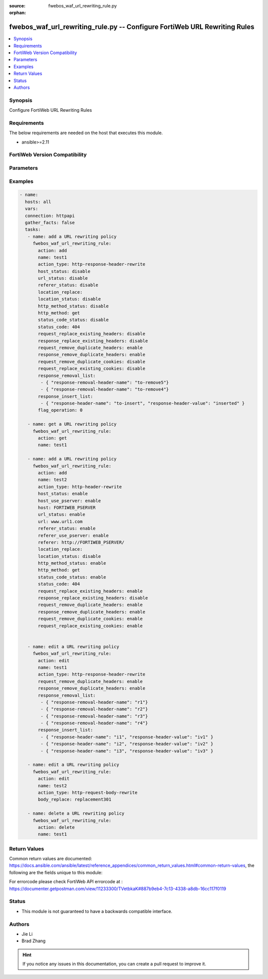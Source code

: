 :source: fwebos_waf_url_rewriting_rule.py

:orphan:

.. fwebos_waf_url_rewriting_rule.py:

fwebos_waf_url_rewriting_rule.py -- Configure FortiWeb URL Rewriting Rules
++++++++++++++++++++++++++++++++++++++++++++++++++++++++++++++++++++++++++++++++++++++++++++++++++++++++++++++++++++++++++++++++++++++++++++++++

.. versionadded:: 1.0.1

.. contents::
   :local:
   :depth: 1


Synopsis
--------
Configure FortiWeb URL Rewriting Rules


Requirements
------------
The below requirements are needed on the host that executes this module.

- ansible>=2.11


FortiWeb Version Compatibility
------------------------------


.. raw:: html

 <br>
 <table>
 <tr>
 <td></td>
 <td><code class="docutils literal notranslate">v7.0.x </code></td>
 <td><code class="docutils literal notranslate">v7.2.x </code></td>
 <td><code class="docutils literal notranslate">v7.4.x </code></td>
 <td><code class="docutils literal notranslate">v7.6.x </code></td>
 </tr>
 <tr>
 <td>fwebos_waf_url_rewriting_rule.py</td>
 <td>yes</td>
 <td>yes</td>
 <td>yes</td>
 <td>yes</td>
 </tr>
 </table>
 <p>



Parameters
----------


.. raw:: html


  <ul>
  <li><span class="li-head">body</span> Possible parameters to go in the body for the request <span class="li-required">required: True </li>
        <ul class="ul-self">
              <li><span class="li-head"> name </span> The name of  URL Rewriting Rule.<span class="li-normal"> type:string
                    maxLength:63</span></li>
              <li><span class="li-head"> action_type </span> Action Type. <span class="li-normal"> type:string choice:
                      redirect,
                      403-forbidden,
                      http-header-rewrite,
                      http-response-body-rewrite,
                      http-response-header-rewrite,
                      redirect-301,
                      http-request-body-rewrite</span></li>
              <li><span class="li-head"> status_code_status </span> Status of Replacement Status Code. <span class="li-normal"> type:string choice:
                      enable,
                      disable</span></li>
              <li><span class="li-head"> status_code </span> Number of Replacement Status Code.<span class="li-normal"> type:integer
                      maximum:599
                      minimum:100</span></li>   
              <li><span class="li-head"> location_status </span> Status of Replacement String.<span class="li-normal"> type:string choice:
                      enable,
                      disable</span></li>
              <li><span class="li-head"> location_replace </span> Value of Replacement String.<span class="li-normal"> type:string
                    maxLength:1023 </span></li>
              <li><span class="li-head"> body_replace </span> The string that will replace content in the body of HTTP responses..<span class="li-normal"> type:string
                    maxLength:255 </span></li>
              <li><span class="li-head"> response_replace_existing_headers </span>Only available when 'action_type' is 'http-response-header-rewrite'. Enable or Disable Replace Existing Headers which overwrites the value of the existing header with your specified header value.  On the other hand, if this option is disabled, the system will insert the header directly without checking if there is an existing header with the same header name.<span class="li-normal"> type:string choice:
                      enable,
                      disable</span></li>
              <li><span class="li-head"> response_insert_list </span>Only available when 'action_type' is 'http-response-header-rewrite'. Value of the existing header to be replaced. And the specified header value to be placed.<span class="li-normal"> type:list</span></li>
              <li><span class="li-head"> request_replace_existing_headers </span>Only available when 'action_type' is 'http-header-rewrite'. Enable or Disable Replace Existing Headers which overwrites the value of the existing header with your specified header value.  On the other hand, if this option is disabled, the system will insert the header directly without checking if there is an existing header with the same header name.<span class="li-normal"> type:string choice:
                      enable,
                      disable</span></li>
              <li><span class="li-head"> insert_list </span>Only available when 'action_type' is 'http-header-rewrite'. Value of the existing header to be replaced. And the specified header value to be placed. Only when request_replace_existing_headers is enabled.<span class="li-normal"> type:list</span></li>
              <li><span class="li-head"> response_remove_duplicate_headers </span>Only available when 'action_type' is 'http-response-header-rewrite'. Enabling this option will remove all multiple items that match your specified header name. However, if this option is disabled, only the first matching item will be removed.<span class="li-normal"> type:string choice:
                      enable,
                      disable</span></li>
              <li><span class="li-head"> response_removal_list </span>Only available when 'action_type' is 'http-response-header-rewrite'. The name of the header field that you want to remove. Up to 10 header names can be added in the list..<span class="li-normal"> type:list</span></li>
              <li><span class="li-head"> request_remove_duplicate_headers </span> Only available when 'action_type' is 'http-header-rewrite'. Enabling this option will remove all multiple items that match your specified header name. However, if this option is disabled, only the first matching item will be removed.<span class="li-normal"> type:string choice:
                      enable,
                      disable</span></li>
              <li><span class="li-head"> removal_list </span>Only available when 'action_type' is 'http-header-rewrite'. The name of the header field that you want to remove. Up to 10 header names can be added in the list..<span class="li-normal"> type:list</span></li>
              <li><span class="li-head"> request_replace_existing_cookies</span> Only available when 'action_type' is 'http-header-rewrite'. If there is already a cookie with the same name existing in the request, enabling this option will overwrite the value of the existing cookie with your specified cookie value.<span class="li-normal"> type:string choice:
                      enable,
                      disable</span></li>
              <li><span class="li-head"> cookie_insert_list </span>Only available when 'action_type' is 'http-header-rewrite'. The list containing the name of the cookie that you want to insert to a request, and the value of the cookie that you want to insert.. <span class="li-normal"> type:list</span></li>
              <li><span class="li-head"> request_remove_duplicate_cookies</span> Only available when 'action_type' is 'http-header-rewrite'. If the system finds multiple items that match your specified cookie name, enabling this option will remove all of them. However, if this option is disabled, only the first matching item will be removed.<span class="li-normal"> type:string choice:
                      enable,
                      disable</span></li>
              <li><span class="li-head"> cookie_removal_list</span>Only available when 'action_type' is 'http-header-rewrite'. The list containing the name of the cookie that you want to remove. Up to 10 header names can be added in the list. <span class="li-normal"> type:list</span></li>
        <li><span class="li-head">mkey</span> If present, objects will be filtered on property with this name  <span class="li-normal"> type:string </span></li><li><span class="li-head">vdom</span> Specify the Virtual Domain(s) from which results are returned or changes are applied to. If this parameter is not provided, the management VDOM will be used. If the admin does not have access to the VDOM, a permission error will be returned. The URL parameter is one of: vdom=root (Single VDOM) vdom=vdom1,vdom2 (Multiple VDOMs) vdom=* (All VDOMs)   <span class="li-normal"> type:array </span></li><li><span class="li-head">clone_mkey</span> Use *clone_mkey* to specify the ID for the new resource to be cloned.  If *clone_mkey* is set, *mkey* must be provided which is cloned from.   <span class="li-normal"> type:string </span></li>
  </ul>

Examples
--------
.. code-block:: yaml+jinja

 - name:
   hosts: all
   vars:
   connection: httpapi
   gather_facts: false
   tasks:
    - name: add a URL rewriting policy
      fwebos_waf_url_rewriting_rule:
        action: add 
        name: test1
        action_type: http-response-header-rewrite
        host_status: disable
        url_status: disable
        referer_status: disable
        location_replace:
        location_status: disable
        http_method_status: disable
        http_method: get
        status_code_status: disable
        status_code: 404
        request_replace_existing_headers: disable
        response_replace_existing_headers: disable
        request_remove_duplicate_headers: enable
        response_remove_duplicate_headers: enable
        request_remove_duplicate_cookies: disable
        request_replace_existing_cookies: disable
        response_removal_list: 
         - { "response-removal-header-name": "to-remove5"}
         - { "response-removal-header-name": "to-remove4"}
        response_insert_list:
         - { "response-header-name": "to-insert", "response-header-value": "inserted" }
        flag_operation: 0

    - name: get a URL rewriting policy
      fwebos_waf_url_rewriting_rule:
        action: get 
        name: test1

    - name: add a URL rewriting policy
      fwebos_waf_url_rewriting_rule:
        action: add 
        name: test2
        action_type: http-header-rewrite
        host_status: enable
        host_use_pserver: enable
        host: FORTIWEB_PSERVER
        url_status: enable
        url: www.url1.com
        referer_status: enable
        referer_use_pserver: enable
        referer: http://FORTIWEB_PSERVER/
        location_replace:
        location_status: disable
        http_method_status: enable
        http_method: get
        status_code_status: enable
        status_code: 404
        request_replace_existing_headers: enable
        response_replace_existing_headers: disable
        request_remove_duplicate_headers: enable
        response_remove_duplicate_headers: enable
        request_remove_duplicate_cookies: enable
        request_replace_existing_cookies: enable


    - name: edit a URL rewriting policy
      fwebos_waf_url_rewriting_rule:
        action: edit 
        name: test1
        action_type: http-response-header-rewrite
        request_remove_duplicate_headers: enable
        response_remove_duplicate_headers: enable
        response_removal_list: 
         - { "response-removal-header-name": "r1"}
         - { "response-removal-header-name": "r2"}
         - { "response-removal-header-name": "r3"}
         - { "response-removal-header-name": "r4"}         
        response_insert_list:
         - { "response-header-name": "i1", "response-header-value": "iv1" }
         - { "response-header-name": "i2", "response-header-value": "iv2" }
         - { "response-header-name": "i3", "response-header-value": "iv3" }               

    - name: edit a URL rewriting policy
      fwebos_waf_url_rewriting_rule:
        action: edit 
        name: test2
        action_type: http-request-body-rewrite
        body_replace: replacement301

    - name: delete a URL rewriting policy
      fwebos_waf_url_rewriting_rule:
        action: delete 
        name: test1
Return Values
-------------
Common return values are documented: https://docs.ansible.com/ansible/latest/reference_appendices/common_return_values.html#common-return-values, the following are the fields unique to this module:

.. raw:: html

    <ul><li><span class="li-return"> 200 </span> : OK: Request returns successful</li>
      <li><span class="li-return"> 400 </span> : Bad Request: Request cannot be processed by the API</li>
      <li><span class="li-return"> 401 </span> : Not Authorized: Request without successful login session</li>
      <li><span class="li-return"> 403 </span> : Forbidden: Request is missing CSRF token or administrator is missing access profile permissions.</li>
      <li><span class="li-return"> 404 </span> : Resource Not Found: Unable to find the specified resource.</li>
      <li><span class="li-return"> 405 </span> : Method Not Allowed: Specified HTTP method is not allowed for this resource. </li>
      <li><span class="li-return"> 413 </span> : Request Entity Too Large: Request cannot be processed due to large entity </li>
      <li><span class="li-return"> 424 </span> : Failed Dependency: Fail dependency can be duplicate resource, missing required parameter, missing required attribute, invalid attribute value</li>
      <li><span class="li-return"> 429 </span> : Access temporarily blocked: Maximum failed authentications reached. The offended source is temporarily blocked for certain amount of time.</li>
      <li><span class="li-return"> 500 </span> : Internal Server Error: Internal error when processing the request </li>
      
    </ul>

For errorcode please check FortiWeb API errorcode at : https://documenter.getpostman.com/view/11233300/TVetbkaK#887b9eb4-7c13-4338-a8db-16cc117f0119

Status
------

- This module is not guaranteed to have a backwards compatible interface.


Authors
-------

- Jie Li
- Brad Zhang

.. hint::
	If you notice any issues in this documentation, you can create a pull request to improve it.